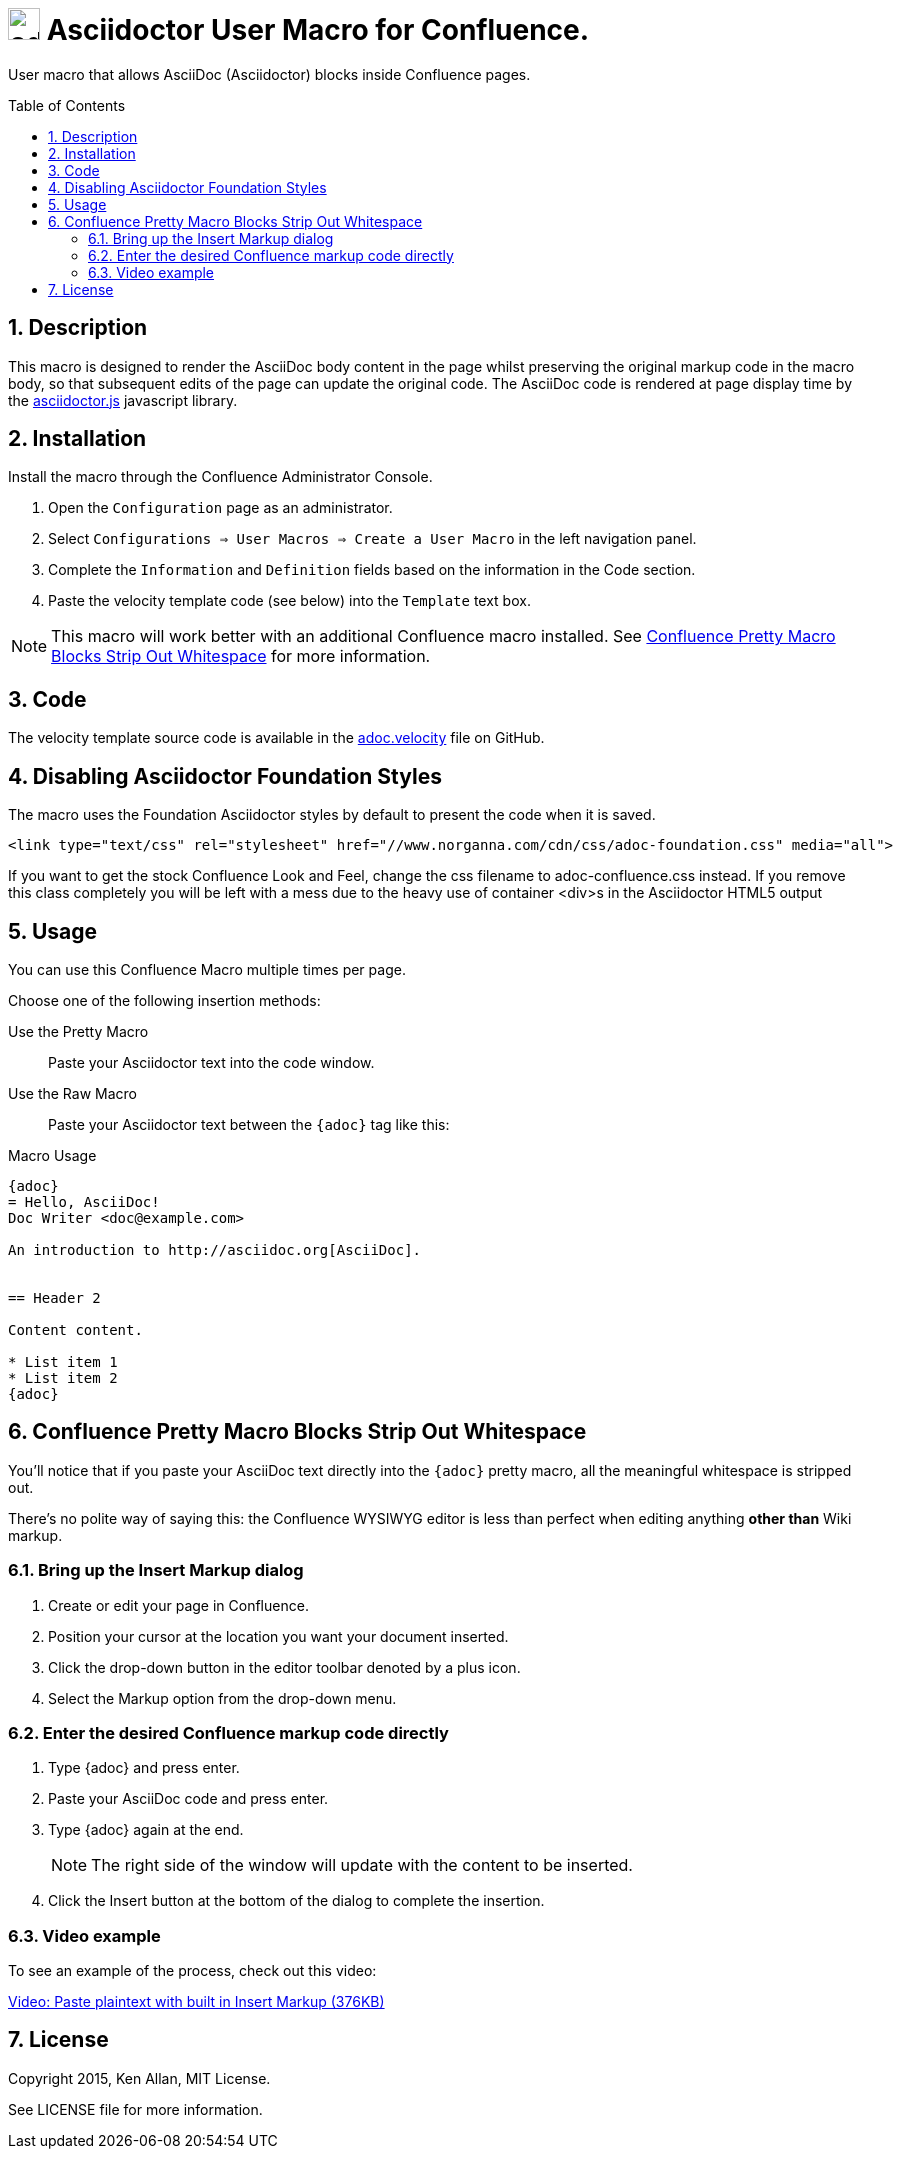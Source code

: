 :sectnums:
:toc: macro
= image:https://raw.githubusercontent.com/norganna/adoc-usermacro/master/adoc.png["adoc-usermacro",height=32] Asciidoctor User Macro for Confluence.

User macro that allows AsciiDoc (Asciidoctor) blocks inside Confluence pages.

toc::[]

== Description

This macro is designed to render the AsciiDoc body content in the page whilst preserving the original markup code in the macro body, so that subsequent edits of the page can update the original code.
The AsciiDoc code is rendered at page display time by the https://github.com/asciidoctor/asciidoctor.js[asciidoctor.js] javascript library.

== Installation

Install the macro through the Confluence Administrator Console.

. Open the `Configuration` page as an administrator.
. Select `Configurations => User Macros => Create a User Macro` in the left navigation panel.
. Complete the `Information` and `Definition` fields based on the information in the Code section.
. Paste the velocity template code (see below) into the `Template` text box.

NOTE: This macro will work better with an additional Confluence macro installed. See <<Whitespace>> for more information.

== Code

The velocity template source code is available in the https://github.com/norganna/adoc-usermacro/blob/master/adoc.velocity[adoc.velocity] file on GitHub.

== Disabling Asciidoctor Foundation Styles

The macro uses the Foundation Asciidoctor styles by default to present the code when it is saved.

  <link type="text/css" rel="stylesheet" href="//www.norganna.com/cdn/css/adoc-foundation.css" media="all">

If you want to get the stock Confluence Look and Feel, change the css filename to adoc-confluence.css instead. If you remove this class completely you will be left with a mess due to the heavy use of container <div>s in the Asciidoctor HTML5 output

== Usage

You can use this Confluence Macro multiple times per page.

Choose one of the following insertion methods:

Use the Pretty Macro::
  Paste your Asciidoctor text into the code window.
Use the Raw Macro::
  Paste your Asciidoctor text between the `{adoc}` tag like this:

.Macro Usage
[source,asciidoc]
----
{adoc}
= Hello, AsciiDoc!
Doc Writer <doc@example.com>

An introduction to http://asciidoc.org[AsciiDoc].


== Header 2

Content content.

* List item 1
* List item 2
{adoc}
----

[[Whitespace]]
== Confluence Pretty Macro Blocks Strip Out Whitespace

You'll notice that if you paste your AsciiDoc text directly into the `{adoc}` pretty macro, all the meaningful whitespace is stripped out. 

There's no polite way of saying this: the Confluence WYSIWYG editor is less than perfect when editing anything *other than* Wiki markup.

=== Bring up the Insert Markup dialog

. Create or edit your page in Confluence.
. Position your cursor at the location you want your document inserted.
. Click the drop-down button in the editor toolbar denoted by a plus icon.
. Select the Markup option from the drop-down menu.

=== Enter the desired Confluence markup code directly

. Type {adoc} and press enter.
. Paste your AsciiDoc code and press enter.
. Type {adoc} again at the end.
+
NOTE: The right side of the window will update with the content to be inserted.
. Click the Insert button at the bottom of the dialog to complete the insertion.

=== Video example

To see an example of the process, check out this video:

https://github.com/norganna/adoc-usermacro/blob/master/howto/paste-plaintext-with-insert-markup.mp4?raw=true[Video: Paste plaintext with built in Insert Markup (376KB)]

== License

Copyright 2015, Ken Allan, MIT License.

See LICENSE file for more information.
